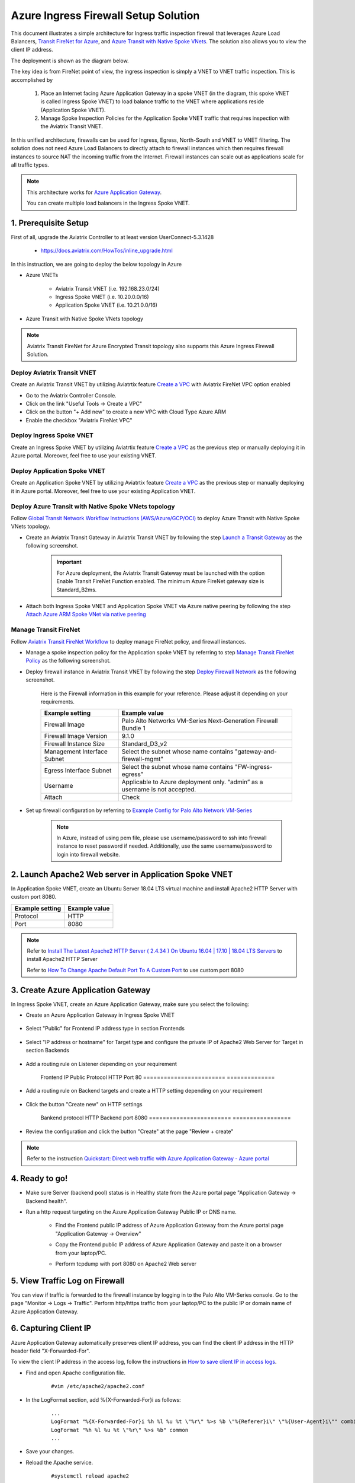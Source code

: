 .. meta::
  :description: Azure ingress firewall network
  :keywords: Next Gen Transit Architecture for Azure, Aviatrix Transit network, Transit DMZ, Egress, Firewall, Azure virtual network peering


=========================================================
Azure Ingress Firewall Setup Solution 
=========================================================

This document illustrates a simple architecture for Ingress traffic inspection firewall that leverages Azure Load Balancers, `Transit FireNet for Azure <https://docs.aviatrix.com/HowTos/transit_firenet_faq.html>`_, and `Azure Transit with Native Spoke VNets <https://github.com/AviatrixSystems/Docs/blob/master/HowTos/transitvpc_workflow.rst#6b-attach-azure-arm-spoke-vnet-via-native-peering>`_. The solution also allows 
you to view the client IP address.

The deployment is shown as the diagram below. 

|transit_firenet_vnet|

The key idea is from FireNet point of view, the ingress inspection is simply a VNET to VNET traffic inspection. This is accomplished by 

 #. Place an Internet facing Azure Application Gateway in a spoke VNET (in the diagram, this spoke VNET is called Ingress Spoke VNET) to load balance traffic to the VNET where applications reside (Application Spoke VNET). 
 
 #. Manage Spoke Inspection Policies for the Application Spoke VNET traffic that requires inspection with the Aviatrix Transit VNET.

In this unified architecture, firewalls can be used for Ingress, Egress, North-South and VNET to VNET filtering. The solution does not need Azure Load Balancers to directly attach to firewall instances which then requires firewall instances to source NAT the incoming traffic from the Internet. Firewall instances can scale out as applications scale for all traffic types. 

.. Note::

  This architecture works for `Azure Application Gateway <https://docs.microsoft.com/en-us/azure/application-gateway/overview>`_.

  You can create multiple load balancers in the Ingress Spoke VNET. 

1. Prerequisite Setup
--------------------------------

First of all, upgrade the Aviatrix Controller to at least version UserConnect-5.3.1428

  - https://docs.aviatrix.com/HowTos/inline_upgrade.html
  
In this instruction, we are going to deploy the below topology in Azure

- Azure VNETs

	- Aviatrix Transit VNET (i.e. 192.168.23.0/24)

	- Ingress Spoke VNET (i.e. 10.20.0.0/16)

	- Application Spoke VNET (i.e. 10.21.0.0/16)

- Azure Transit with Native Spoke VNets topology

.. Note::

	Aviatrix Transit FireNet for Azure Encrypted Transit topology also supports this Azure Ingress Firewall Solution.

Deploy Aviatrix Transit VNET
^^^^^^^^^^^^^^^^^^^^^

Create an Aviatrix Transit VNET by utilizing Aviatrtix feature `Create a VPC <https://docs.aviatrix.com/HowTos/create_vpc.html>`_ with Aviatrix FireNet VPC option enabled

- Go to the Aviatrix Controller Console.

- Click on the link "Useful Tools -> Create a VPC"

- Click on the button "+ Add new" to create a new VPC with Cloud Type Azure ARM

- Enable the checkbox "Aviatrix FireNet VPC"

Deploy Ingress Spoke VNET
^^^^^^^^^^^^^^^^^^^^^

Create an Ingress Spoke VNET by utilizing Aviatrtix feature `Create a VPC <https://docs.aviatrix.com/HowTos/create_vpc.html>`_ as the previous step or manually deploying it in Azure portal. Moreover, feel free to use your existing VNET.

Deploy Application Spoke VNET
^^^^^^^^^^^^^^^^^^^^^

Create an Application Spoke VNET by utilizing Aviatrtix feature `Create a VPC <https://docs.aviatrix.com/HowTos/create_vpc.html>`_ as the previous step or manually deploying it in Azure portal. Moreover, feel free to use your existing Application VNET.

Deploy Azure Transit with Native Spoke VNets topology
^^^^^^^^^^^^^^^^^^^^^

Follow `Global Transit Network Workflow Instructions (AWS/Azure/GCP/OCI) <https://docs.aviatrix.com/HowTos/transitvpc_workflow.html>`_ to deploy Azure Transit with Native Spoke VNets topology.

- Create an Aviatrix Transit Gateway in Aviatrix Transit VNET by following the step `Launch a Transit Gateway <https://docs.aviatrix.com/HowTos/transitvpc_workflow.html#launch-a-transit-gateway>`_ as the following screenshot.

	.. important::

		For Azure deployment, the Aviatrix Transit Gateway must be launched with the option Enable Transit FireNet Function enabled. The minimum Azure FireNet gateway size is Standard_B2ms.
		
|azure_avx_transit_gw|

- Attach both Ingress Spoke VNET and Application Spoke VNET via Azure native peering by following the step `Attach Azure ARM Spoke VNet via native peering <https://docs.aviatrix.com/HowTos/transitvpc_workflow.html#b-attach-azure-arm-spoke-vnet-via-native-peering>`_

Manage Transit FireNet
^^^^^^^^^^^^^^^^^^^^^

Follow `Aviatrix Transit FireNet Workflow <https://docs.aviatrix.com/HowTos/transit_firenet_workflow.html#>`_ to deploy manage FireNet policy, and firewall instances.

- Manage a spoke inspection policy for the Application spoke VNET by referring to step `Manage Transit FireNet Policy <https://docs.aviatrix.com/HowTos/transit_firenet_workflow.html#manage-transit-firenet-policy>`_ as the following screenshot.

|azure_avx_manage_firenet_policy|

- Deploy firewall instance in Aviatrix Transit VNET by following the step `Deploy Firewall Network <https://docs.aviatrix.com/HowTos/transit_firenet_workflow.html#deploy-firewall-network>`_ as the following screenshot.
	
	Here is the Firewall information in this example for your reference. Please adjust it depending on your requirements.

	==========================================      ==========
	**Example setting**                             **Example value**
	==========================================      ==========
	Firewall Image                                  Palo Alto Networks VM-Series Next-Generation Firewall Bundle 1
	Firewall Image Version                          9.1.0
	Firewall Instance Size                          Standard_D3_v2
	Management Interface Subnet						Select the subnet whose name contains "gateway-and-firewall-mgmt"
	Egress Interface Subnet                         Select the subnet whose name contains "FW-ingress-egress"
	Username										Applicable to Azure deployment only. “admin” as a username is not accepted.
	Attach                                          Check
	==========================================      ==========

	|azure_avx_deploy_firewall|

- Set up firewall configuration by referring to `Example Config for Palo Alto Network VM-Series <https://docs.aviatrix.com/HowTos/config_paloaltoVM.html>`_

	.. Note::

		In Azure, instead of using pem file, please use username/password to ssh into firewall instance to reset password if needed. Additionally, use the same username/password to login into firewall website.

2. Launch Apache2 Web server in Application Spoke VNET 
-------------------------------------

In Application Spoke VNET, create an Ubuntu Server 18.04 LTS virtual machine and install Apache2 HTTP Server with custom port 8080.

========================	==============
**Example setting**			**Example value**
========================	==============
Protocol					HTTP
Port						8080
========================	==============

.. Note::

	Refer to `Install The Latest Apache2 HTTP Server ( 2.4.34 ) On Ubuntu 16.04 | 17.10 | 18.04 LTS Servers <https://websiteforstudents.com/install-the-latest-apache2-2-4-34-on-ubuntu-16-04-17-10-18-04-lts-servers/>`_ to install Apache2 HTTP Server
	
	Refer to `How To Change Apache Default Port To A Custom Port <https://www.ostechnix.com/how-to-change-apache-ftp-and-ssh-default-port-to-a-custom-port-part-1/>`_ to use custom port 8080

3. Create Azure Application Gateway
-------------------------------------

In Ingress Spoke VNET, create an Azure Application Gateway, make sure you select the following: 

- Create an Azure Application Gateway in Ingress Spoke VNET

	|azure_application_gw_creation|

- Select "Public" for Frontend IP address type in section Frontends

	|azure_application_gw_frontend|

- Select "IP address or hostname" for Target type and configure the private IP of Apache2 Web Server for Target in section Backends
 
	|azure_application_gw_backend|

- Add a routing rule on Listener depending on your requirement


	========================	==============
	**Example setting**         **Example value**
	========================    ==============
	Frontend IP					Public
	Protocol					HTTP
	Port						80
	========================	==============
	
	
	|azure_application_gw_routing_rule_listener|


- Add a routing rule on Backend targets and create a HTTP setting depending on your requirement
	
	|azure_application_gw_routing_rule_backend_target|

- Click the button "Create new" on HTTP settings


	|azure_application_gw_routing_rule_http_setting|


	========================	=================
	**Example setting**         **Example value**
	========================    =================
	Bankend protocol			HTTP										
	Backend port				8080					
	========================	=================


	|azure_application_gw_routing_rule_backend_target_02|
	

- Review the configuration and click the button "Create" at the page "Review + create"
 
.. note::

	Refer to the instruction `Quickstart: Direct web traffic with Azure Application Gateway - Azure portal <https://docs.microsoft.com/en-us/azure/application-gateway/quick-create-portal>`_


4. Ready to go!
---------------

- Make sure Server (backend pool) status is in Healthy state from the Azure portal page "Application Gateway -> Backend health".

|azure_application_gw_health_check|

- Run a http request targeting on the Azure Application Gateway Public IP or DNS name.

	- Find the Frontend public IP address of Azure Application Gateway from the Azure portal page "Application Gateway -> Overview"
	
	|azure_application_gw_frontend_public_IP|
	
	- Copy the Frontend public IP address of Azure Application Gateway and paste it on a browser from your laptop/PC.
	
	|azure_browser|
	
	- Perform tcpdump with port 8080 on Apache2 Web server
	
	|azure_application_server_tcpdump|

5. View Traffic Log on Firewall
---------------

You can view if traffic is forwarded to the firewall instance by logging in to the Palo Alto VM-Series console. Go to the page "Monitor -> Logs -> Traffic". Perform http/https traffic from your laptop/PC to the public IP or domain name of Azure Application Gateway.

6. Capturing Client IP
-------------------------

Azure Application Gateway automatically preserves client IP address, you can find the client IP address in the HTTP header 
field "X-Forwarded-For". 

To view the client IP address in the access log, follow the instructions in `How to save client IP in access logs <https://aws.amazon.com/premiumsupport/knowledge-center/elb-capture-client-ip-addresses/>`_. 

- Find and open Apache configuration file.
	
	::

		#vim /etc/apache2/apache2.conf

- In the LogFormat section, add %{X-Forwarded-For}i as follows:

	::
	
		...
		LogFormat "%{X-Forwarded-For}i %h %l %u %t \"%r\" %>s %b \"%{Referer}i\" \"%{User-Agent}i\"" combined
		LogFormat "%h %l %u %t \"%r\" %>s %b" common
		...
		
- Save your changes.

- Reload the Apache service.

	::

		#systemctl reload apache2
		
- Review the public/original client IP on apache2 access log 

|azure_application_server_apache2_accesslog|

.. note::

	`Does Application Gateway support x-forwarded-for headers? <https://docs.microsoft.com/en-us/azure/application-gateway/application-gateway-faq#does-application-gateway-support-x-forwarded-for-headers>`_


.. |transit_firenet_vnet| image:: ingress_firewall_example_media/transit_firenet_vnet.png
   :scale: 30%
   
.. |azure_avx_transit_gw| image:: ingress_firewall_example_media/azure_avx_transit_gw.png
   :scale: 30%
   
.. |azure_avx_manage_firenet_policy| image:: ingress_firewall_example_media/azure_avx_manage_firenet_policy.png
   :scale: 30%

.. |azure_avx_deploy_firewall| image:: ingress_firewall_example_media/azure_avx_deploy_firewall.png
   :scale: 30%
  
.. |azure_application_gw_creation| image:: ingress_firewall_example_media/azure_application_gw_creation.png
   :scale: 30%
   
.. |azure_application_gw_frontend| image:: ingress_firewall_example_media/azure_application_gw_frontend.png
   :scale: 30%
      
.. |azure_application_gw_backend| image:: ingress_firewall_example_media/azure_application_gw_backend.png
   :scale: 30%
   
.. |azure_application_gw_routing_rule_listener| image:: ingress_firewall_example_media/azure_application_gw_routing_rule_listener.png
   :scale: 30%
 
.. |azure_application_gw_routing_rule_backend_target| image:: ingress_firewall_example_media/azure_application_gw_routing_rule_backend_target.png
   :scale: 30%
   
.. |azure_application_gw_routing_rule_backend_target_02| image:: ingress_firewall_example_media/azure_application_gw_routing_rule_backend_target_02.png
   :scale: 30%
 
.. |azure_application_gw_routing_rule_http_setting| image:: ingress_firewall_example_media/azure_application_gw_routing_rule_http_setting.png
   :scale: 30%
 
.. |azure_application_gw_health_check| image:: ingress_firewall_example_media/azure_application_gw_health_check.png
   :scale: 30%
   
.. |azure_application_gw_frontend_public_IP| image:: ingress_firewall_example_media/azure_application_gw_frontend_public_IP.png
   :scale: 30%
   
.. |azure_browser| image:: ingress_firewall_example_media/azure_browser.png
   :scale: 30%

.. |azure_application_server_tcpdump| image:: ingress_firewall_example_media/azure_application_server_tcpdump.png
   :scale: 30%

.. |azure_application_server_apache2_accesslog| image:: ingress_firewall_example_media/azure_application_server_apache2_accesslog.png
   :scale: 30%

.. disqus::

